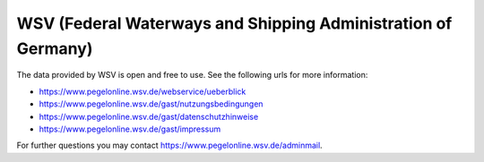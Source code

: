 WSV (Federal Waterways and Shipping Administration of Germany)
**************************************************************

The data provided by WSV is open and free to use. See the following urls for more information:

- https://www.pegelonline.wsv.de/webservice/ueberblick
- https://www.pegelonline.wsv.de/gast/nutzungsbedingungen
- https://www.pegelonline.wsv.de/gast/datenschutzhinweise
- https://www.pegelonline.wsv.de/gast/impressum

For further questions you may contact https://www.pegelonline.wsv.de/adminmail.